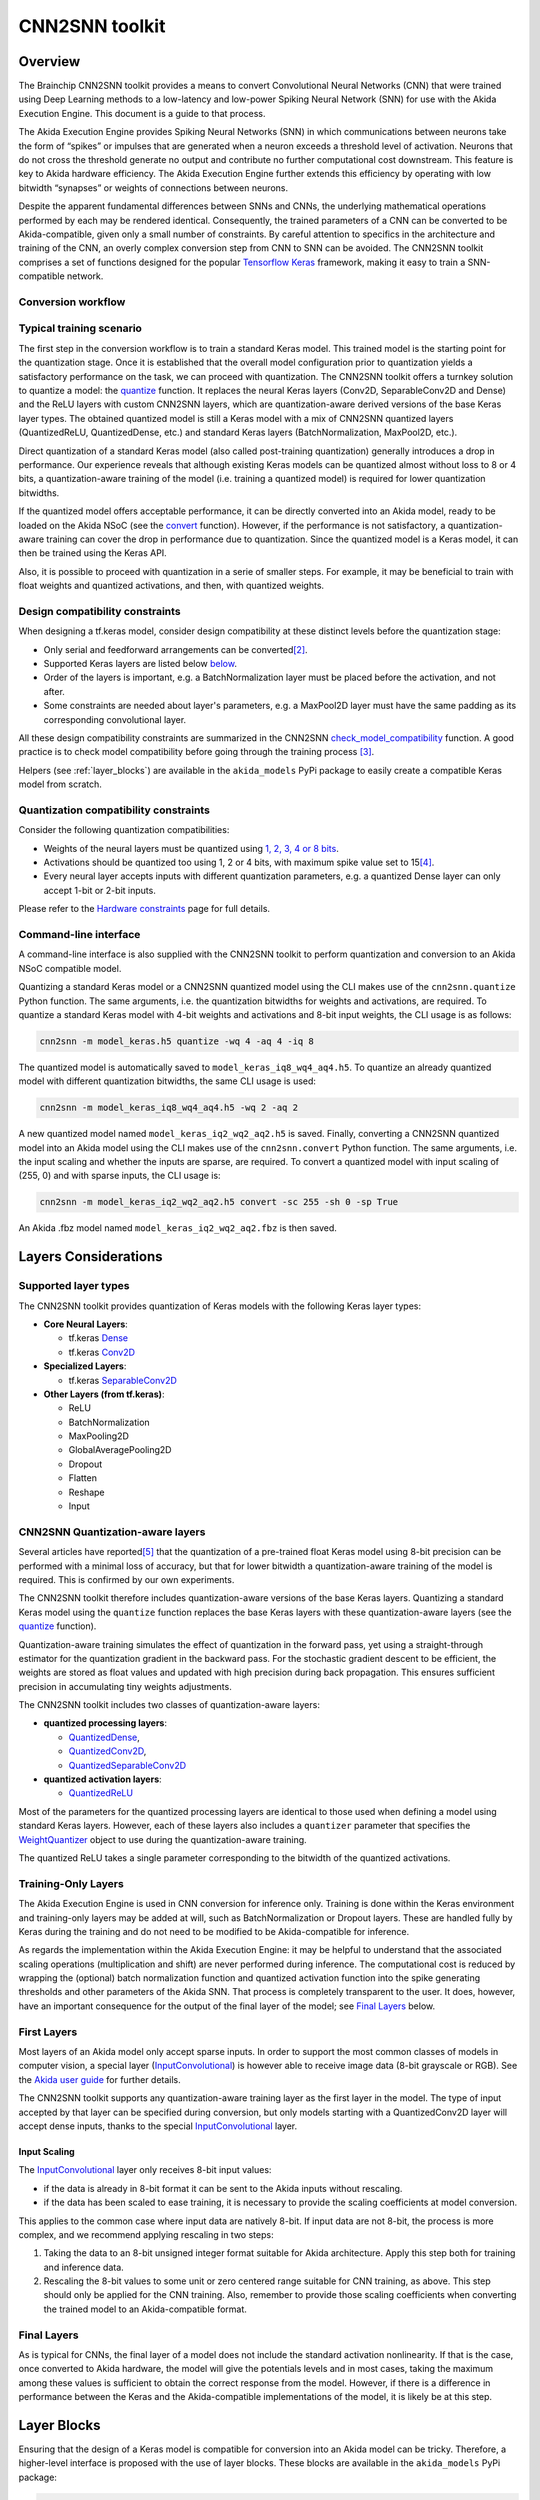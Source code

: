 
CNN2SNN toolkit
===============

Overview
--------

The Brainchip CNN2SNN toolkit provides a means to convert Convolutional Neural
Networks (CNN) that were trained using Deep Learning methods to a low-latency
and low-power Spiking Neural Network (SNN) for use with the Akida Execution
Engine. This document is a guide to that process.

The Akida Execution Engine provides Spiking Neural Networks (SNN) in which
communications between neurons take the form of “spikes” or impulses that are
generated when a neuron exceeds a threshold level of activation. Neurons that
do not cross the threshold generate no output and contribute no further
computational cost downstream. This feature is key to Akida hardware efficiency.
The Akida Execution Engine further extends this efficiency by operating with low
bitwidth “synapses” or weights of connections between neurons.

Despite the apparent fundamental differences between SNNs and CNNs, the
underlying mathematical operations performed by each may be rendered identical.
Consequently, the trained parameters of a CNN can be converted to be
Akida-compatible, given only a small number of constraints. By careful
attention to specifics in the architecture and training of the CNN, an overly
complex conversion step from CNN to SNN can be avoided. The CNN2SNN toolkit
comprises a set of functions designed for the popular `Tensorflow Keras
<https://www.tensorflow.org/guide/keras>`_ framework, making it easy to train a
SNN-compatible network.

Conversion workflow
^^^^^^^^^^^^^^^^^^^


.. image:: ../img/CNN2SNN_Flow.png
   :target: ../_images/CNN2SNN_Flow.png
   :alt: CNN2SNN Flow
   :scale: 60 %


Typical training scenario
^^^^^^^^^^^^^^^^^^^^^^^^^

The first step in the conversion workflow is to train a standard Keras model.
This trained model is the starting point for the quantization stage. Once it is
established that the overall model configuration prior to quantization yields a
satisfactory performance on the task, we can proceed with quantization. The
CNN2SNN toolkit offers a turnkey solution to quantize a model:
the `quantize <../api_reference/cnn2snn_apis.html#quantize>`_ function. It
replaces the neural Keras layers (Conv2D, SeparableConv2D and Dense) and
the ReLU layers with custom CNN2SNN layers, which are quantization-aware
derived versions of the base Keras layer types. The obtained quantized model is
still a Keras model with a mix of CNN2SNN quantized layers (QuantizedReLU,
QuantizedDense, etc.) and standard Keras layers (BatchNormalization, MaxPool2D,
etc.).

Direct quantization of a standard Keras model (also called post-training
quantization) generally introduces a drop in performance. Our experience reveals
that although existing Keras models can be quantized almost without loss to 8
or 4 bits, a quantization-aware training of the model (i.e. training a
quantized model) is required for lower quantization bitwidths.

If the quantized model offers acceptable performance, it can be directly
converted into an Akida model, ready to be loaded on the Akida NSoC (see the
`convert <../api_reference/cnn2snn_apis.html#convert>`_ function). However,
if the performance is not satisfactory, a quantization-aware training can cover
the drop in performance due to quantization. Since the quantized model is a
Keras model, it can then be trained using the Keras API.

Also, it is possible to proceed with quantization in a serie of smaller steps.
For example, it may be beneficial to train with float weights and quantized
activations, and then, with quantized weights.


Design compatibility constraints
^^^^^^^^^^^^^^^^^^^^^^^^^^^^^^^^

When designing a tf.keras model, consider design compatibility at these
distinct levels before the quantization stage:


* Only serial and feedforward arrangements can be converted\ [#fn-2]_.
* Supported Keras layers are listed below `below <#supported-layer-types>`_.
* Order of the layers is important, e.g. a BatchNormalization layer
  must be placed before the activation, and not after.
* Some constraints are needed about layer's parameters, e.g. a MaxPool2D layer
  must have the same padding as its corresponding convolutional layer.


All these design compatibility constraints are summarized in the CNN2SNN
`check_model_compatibility <../api_reference/cnn2snn_apis.html#check-model-compatibility>`_
function. A good practice is to check model compatibility before going through
the training process [#fn-3]_.

Helpers (see :ref:`layer_blocks`) are available in the ``akida_models``
PyPi package to easily create a compatible Keras model from scratch.

Quantization compatibility constraints
^^^^^^^^^^^^^^^^^^^^^^^^^^^^^^^^^^^^^^

Consider the following quantization compatibilities:

* Weights of the neural layers must be quantized using
  `1, 2, 3, 4 or 8 bits <hw_constraints.html>`_.
* Activations should be quantized too using 1, 2 or 4 bits, with maximum spike
  value set to 15\ [#fn-4]_\.
* Every neural layer accepts inputs with different quantization parameters,
  e.g. a quantized Dense layer can only accept 1-bit or 2-bit inputs.


Please refer to the `Hardware constraints <hw_constraints.html>`__ page for full
details.

Command-line interface
^^^^^^^^^^^^^^^^^^^^^^

A command-line interface is also supplied with the CNN2SNN toolkit to perform
quantization and conversion to an Akida NSoC compatible model.

Quantizing a standard Keras model or a CNN2SNN quantized model using the CLI
makes use of the ``cnn2snn.quantize`` Python function. The same arguments, i.e.
the quantization bitwidths for weights and activations, are required.
To quantize a standard Keras model with 4-bit weights and activations and 8-bit
input weights, the CLI usage is as follows:

.. code-block:: bash

    cnn2snn -m model_keras.h5 quantize -wq 4 -aq 4 -iq 8

The quantized model is automatically saved to ``model_keras_iq8_wq4_aq4.h5``.
To quantize an already quantized model with different quantization bitwidths,
the same CLI usage is used:

.. code-block:: bash

    cnn2snn -m model_keras_iq8_wq4_aq4.h5 -wq 2 -aq 2

A new quantized model named ``model_keras_iq2_wq2_aq2.h5`` is saved.
Finally, converting a CNN2SNN quantized model into an Akida model using the CLI
makes use of the ``cnn2snn.convert`` Python function. The same arguments, i.e.
the input scaling and whether the inputs are sparse, are required.
To convert a quantized model with input scaling of (255, 0) and with sparse
inputs, the CLI usage is:

.. code-block:: bash

    cnn2snn -m model_keras_iq2_wq2_aq2.h5 convert -sc 255 -sh 0 -sp True

An Akida .fbz model named ``model_keras_iq2_wq2_aq2.fbz`` is then saved.

Layers Considerations
---------------------

Supported layer types
^^^^^^^^^^^^^^^^^^^^^

The CNN2SNN toolkit provides quantization of Keras models with the following
Keras layer types:


* **Core Neural Layers**\ :

  * tf.keras `Dense <https://www.tensorflow.org/api_docs/python/tf/keras/layers/Dense>`__
  * tf.keras `Conv2D <https://www.tensorflow.org/api_docs/python/tf/keras/layers/Conv2D>`__

* **Specialized Layers**\ :

  * tf.keras `SeparableConv2D <https://www.tensorflow.org/api_docs/python/tf/keras/layers/SeparableConv2D>`__

* **Other Layers (from tf.keras)**\ :

  * ReLU
  * BatchNormalization
  * MaxPooling2D
  * GlobalAveragePooling2D
  * Dropout
  * Flatten
  * Reshape
  * Input

CNN2SNN Quantization-aware layers
^^^^^^^^^^^^^^^^^^^^^^^^^^^^^^^^^

Several articles have reported\ [#fn-5]_ that the quantization of a pre-trained
float Keras model using 8-bit precision can be performed with a minimal loss
of accuracy, but that for lower bitwidth a quantization-aware training of the
model is required. This is confirmed by our own experiments.

The CNN2SNN toolkit therefore includes quantization-aware versions of the base
Keras layers. Quantizing a standard Keras model using the ``quantize`` function
replaces the base Keras layers with these quantization-aware layers (see
the `quantize <../api_reference/cnn2snn_apis.html#quantize>`_ function).

Quantization-aware training simulates the effect of quantization in the forward
pass, yet using a straight-through estimator for the quantization gradient in
the backward pass.
For the stochastic gradient descent to be efficient, the weights are stored as
float values and updated with high precision during back propagation.
This ensures sufficient precision in accumulating tiny weights adjustments.

The CNN2SNN toolkit includes two classes of quantization-aware layers:


* **quantized processing layers**\ :

  * `QuantizedDense <../api_reference/cnn2snn_apis.html#quantizeddense>`__\ ,
  * `QuantizedConv2D <../api_reference/cnn2snn_apis.html#quantizedconv2d>`__\ ,
  * `QuantizedSeparableConv2D <../api_reference/cnn2snn_apis.html#quantizedseparableconv2d>`__

* **quantized activation layers**\ :

  * `QuantizedReLU <../api_reference/cnn2snn_apis.html#quantizedrelu>`_

Most of the parameters for the quantized processing layers are identical to
those used when defining a model using standard Keras layers. However, each of
these layers also includes a ``quantizer`` parameter that specifies the
`WeightQuantizer <../api_reference/cnn2snn_apis.html#weightquantizer>`_
object to use during the quantization-aware training.

The quantized ReLU takes a single parameter corresponding to the
bitwidth of the quantized activations.

Training-Only Layers
^^^^^^^^^^^^^^^^^^^^

The Akida Execution Engine is used in CNN conversion for inference only.
Training is done within the Keras environment and training-only layers may be
added at will, such as BatchNormalization or Dropout layers. These are handled
fully by Keras during the training and do not need to be modified to be
Akida-compatible for inference.

As regards the implementation within the Akida Execution Engine: it may be
helpful to understand that the associated scaling operations (multiplication and
shift) are never performed during inference. The computational cost is reduced
by wrapping the (optional) batch normalization function and quantized activation
function into the spike generating thresholds and other parameters of the Akida
SNN.
That process is completely transparent to the user. It does, however, have an
important consequence for the output of the final layer of the model; see
`Final Layers <#id6>`_ below.

First Layers
^^^^^^^^^^^^

Most layers of an Akida model only accept sparse inputs.
In order to support the most common classes of models in computer vision, a
special layer (`InputConvolutional <../api_reference/aee_apis.html#inputconvolutional>`__)
is however able to receive image data (8-bit grayscale or RGB). See the
`Akida user guide <aee.html>`__ for further details.

The CNN2SNN toolkit supports any quantization-aware training layer as the first
layer in the model. The type of input accepted by that layer can be specified
during conversion, but only models starting with a QuantizedConv2D layer will
accept dense inputs, thanks to the special `InputConvolutional <../api_reference/aee_apis.html#inputconvolutional>`__
layer.

Input Scaling
~~~~~~~~~~~~~~~

The `InputConvolutional <../api_reference/aee_apis.html#inputconvolutional>`_
layer only receives 8-bit input values:


* if the data is already in 8-bit format it can be sent to the Akida inputs
  without rescaling.
* if the data has been scaled to ease training, it is necessary to provide the
  scaling coefficients at model conversion.

This applies to the common case where input data are natively 8-bit. If input
data are not 8-bit, the process is more complex, and we recommend applying
rescaling in two steps:


#. Taking the data to an 8-bit unsigned integer format suitable for Akida
   architecture. Apply this step both for training and inference data.
#. Rescaling the 8-bit values to some unit or zero centered range suitable for
   CNN training, as above. This step should only be applied for the CNN training.
   Also, remember to provide those scaling coefficients when converting the
   trained model to an Akida-compatible format.

Final Layers
^^^^^^^^^^^^

As is typical for CNNs, the final layer of a model does not include the
standard activation nonlinearity. If that is the case, once converted to Akida
hardware, the model will give the potentials levels and in most cases, taking the
maximum among these values is sufficient to obtain the correct response from
the model.
However, if there is a difference in performance between the Keras and the
Akida-compatible implementations of the model, it is likely be at this step.

.. _layer_blocks:

Layer Blocks
------------

Ensuring that the design of a Keras model is compatible for conversion into
an Akida model can be tricky. Therefore, a higher-level interface is proposed
with the use of layer blocks. These blocks are available in the
``akida_models`` PyPi package:

.. code-block:: python

   import akida_models.layer_blocks

Overview
^^^^^^^^

In Keras, when adding a core layer type (\ ``Dense`` or ``Conv2D``\ ) to a
model, an activation function is typically included:

.. code-block:: python

   x = Dense(64, activation='relu')(x)

or the equivalent, explicitly adding the activation function separately:

.. code-block:: python

   x = Dense(64)(x)
   x = Activation('relu'))(x)

It is very common for other functions to be included in this arrangement, e.g.,
a normalization of values before applying the activation function:

.. code-block:: python

   x = Dense(64)(x)
   x = BatchNormalization()(x)
   x = Activation('relu')(x)

This particular arrangement of layers is important for conversion and is
therefore reflected in the blocks API.

For instance, the following code snippet sets up the same trio of layers as
those above:

.. code-block:: python

   x = dense_block(x, 64, add_batchnorm=True)

The ``dense_block`` function will produce a group of layers that we call a
"block".

.. note::
    To avoid adding the activation layer, add the parameter
    ``add_activation = False`` to the block.


The option of including pooling, batchnorm layers or activation is directly
built into the provided block modules.
The layer block functions provided are:


* ``conv_block``\ ,
* ``separable_conv_block``\ ,
* ``dense_block``.

Most of the parameters for these blocks are identical to those passed to the
corresponding inner processing layers, such as strides and bias.

``conv_block``
^^^^^^^^^^^^^^^^^^

.. code-block:: python

   def conv_block(inputs,
                  filters,
                  kernel_size,
                  pooling=None,
                  pool_size=(2, 2),
                  add_batchnorm=False,
                  add_activation=True,
                  **kwargs):

``dense_block``
^^^^^^^^^^^^^^^^^^^

.. code-block:: python

   def dense_block(inputs,
                   units,
                   add_batchnorm=False,
                   add_activation=True,
                   **kwargs)

``separable_conv_block``
^^^^^^^^^^^^^^^^^^^^^^^^^^^^

.. code-block:: python

   def separable_conv_block(inputs,
                            filters,
                            kernel_size,
                            pooling=None,
                            pool_size=(2, 2),
                            add_batchnorm=False,
                            add_activation=True,
                            **kwargs)

Tips and Tricks
---------------

In some cases, it may be useful to adapt existing CNN models in order to
simplify or enhance the converted SNN. Here's a short list of some possible
substitutions that might come in handy:


* `Substitute a fully connected layer with a convolutional layer
  <http://cs231n.github.io/convolutional-networks/#convert>`_.
* `Substitute a convolutional layer with stride 2 with a convolutional layer
  with stride 1 in combination with an additional pooling layer
  <https://arxiv.org/abs/1412.6806>`_.
* `Substitute a convolutional layer that has 1 large filter with multiple
  convolutional layers that contain smaller filters
  <http://cs231n.github.io/convolutional-networks/>`_.

____

.. [#fn-1] Sparsity refers to the fraction of both weights and activations with
           value zero.
.. [#fn-2] Parallel layers and "residual" connections are currently not
           supported.
.. [#fn-3] Check model compatibility must be applied on a quantized model. It
            then requires to quantize the model first.
.. [#fn-4] The spike value depends on the intensity of the potential, see the
           `Akida documentation <aee.html>`_ for details on the activation.
.. [#fn-5] See for instance `"Quantizing deep convolutional networks for
           efficient inference: A whitepaper"
           <https://arxiv.org/pdf/1806.08342.pdf>`_
           - Raghuraman Krishnamoorthi, 2018
